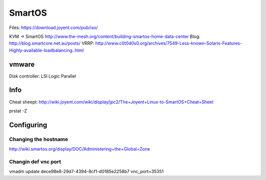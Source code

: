 SmartOS
=======

Files: https://download.joyent.com/pub/iso/

KVM -> SmartOS http://www.the-mesh.org/content/building-smartos-home-data-center
Blog: http://blog.smartcore.net.au/posts/
VRRP: http://www.c0t0d0s0.org/archives/7549-Less-known-Solaris-Features-Highly-available-loadbalancing..html

vmware
------

Disk controller: LSI Logic Parallel

Info
----

Cheat sheept: http://wiki.joyent.com/wiki/display/jpc2/The+Joyent+Linux-to-SmartOS+Cheat+Sheet

prstat -Z

Configuring
-----------

Changing the hostname
`````````````````````

http://wiki.smartos.org/display/DOC/Administering+the+Global+Zone

Changin def vnc port
````````````````````

vmadm update dece98e8-29d7-4394-8cf1-d0185e2258b7 vnc_port=35351

